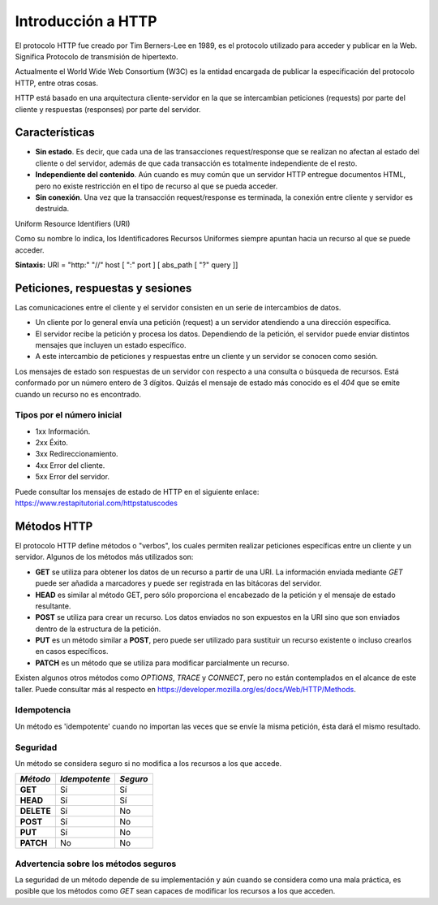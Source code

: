 .. _python_introduccion_http:

Introducción a HTTP
===================

El protocolo HTTP fue creado por Tim Berners-Lee en 1989, es el protocolo utilizado
para acceder y publicar en la Web. Significa Protocolo de transmisión de hipertexto.

Actualmente el World Wide Web Consortium (W3C) es la entidad encargada de publicar
la especificación del protocolo HTTP, entre otras cosas.

HTTP está basado en una arquitectura cliente-servidor en la que se intercambian peticiones
(requests) por parte del cliente y respuestas (responses) por parte del servidor.

Características
---------------

-  **Sin estado**. Es decir, que cada una de las transacciones
   request/response que se realizan no afectan al estado del cliente o
   del servidor, además de que cada transacción es totalmente
   independiente de el resto.

-  **Independiente del contenido**. Aún cuando es muy común que un
   servidor HTTP entregue documentos HTML, pero no existe restricción en
   el tipo de recurso al que se pueda acceder.

-  **Sin conexión**. Una vez que la transacción request/response es
   terminada, la conexión entre cliente y servidor es destruida.


Uniform Resource Identifiers (URI)

Como su nombre lo indica, los Identificadores Recursos Uniformes siempre apuntan hacia un
recurso al que se puede acceder.

**Sintaxis:** URI = "http:" "//" host [ ":" port ] [ abs\_path [ "?" query ]]

Peticiones, respuestas y sesiones
---------------------------------

Las comunicaciones entre el cliente y el servidor consisten en un serie
de intercambios de datos.

-  Un cliente por lo general envía una petición (request) a un servidor
   atendiendo a una dirección específica.

-  El servidor recibe la petición y procesa los datos. Dependiendo de la
   petición, el servidor puede enviar distintos mensajes que incluyen un
   estado específico.

-  A este intercambio de peticiones y respuestas entre un cliente y un
   servidor se conocen como sesión.

Los mensajes de estado son respuestas de un servidor con respecto a una
consulta o búsqueda de recursos. Está conformado por un número entero de
3 dígitos. Quizás el mensaje de estado más conocido es el *404* que se
emite cuando un recurso no es encontrado.

Tipos por el número inicial
''''''''''''''''''''''''''''

-  1xx Información.

-  2xx Éxito.

-  3xx Redireccionamiento.

-  4xx Error del cliente.

-  5xx Error del servidor.

Puede consultar los mensajes de estado de HTTP en el siguiente
enlace: https://www.restapitutorial.com/httpstatuscodes

Métodos HTTP
------------

El protocolo HTTP define métodos o "verbos", los cuales permiten
realizar peticiones específicas entre un cliente y un servidor. Algunos
de los métodos más utilizados son:

-  **GET** se utiliza para obtener los datos de un recurso a partir de
   una URI. La información enviada mediante *GET* puede ser añadida a
   marcadores y puede ser registrada en las bitácoras del servidor.

-  **HEAD** es similar al método GET, pero sólo proporciona el
   encabezado de la petición y el mensaje de estado resultante.

-  **POST** se utiliza para crear un recurso. Los datos enviados no son
   expuestos en la URI sino que son enviados dentro de la estructura de
   la petición.

-  **PUT** es un método similar a **POST**, pero puede ser utilizado
   para sustituir un recurso existente o incluso crearlos en casos
   específicos.

-  **PATCH** es un método que se utiliza para modificar parcialmente
   un recurso.

Existen algunos otros métodos como *OPTIONS*, *TRACE* y *CONNECT*,
pero no están contemplados en el alcance de este taller. Puede consultar
más al respecto en https://developer.mozilla.org/es/docs/Web/HTTP/Methods.

Idempotencia
''''''''''''
Un método es 'idempotente' cuando no importan las veces que se envíe la
misma petición, ésta dará el mismo resultado.

Seguridad
'''''''''

Un método se considera seguro si no modifica a los recursos a los que
accede.

+--------------+-----------------+------------+
| *Método*     | *Idempotente*   | *Seguro*   |
+==============+=================+============+
| **GET**      | Sí              | Sí         |
+--------------+-----------------+------------+
| **HEAD**     | Sí              | Sí         |
+--------------+-----------------+------------+
| **DELETE**   | Sí              | No         |
+--------------+-----------------+------------+
| **POST**     | Sí              | No         |
+--------------+-----------------+------------+
| **PUT**      | Sí              | No         |
+--------------+-----------------+------------+
| **PATCH**    | No              | No         |
+--------------+-----------------+------------+

Advertencia sobre los métodos seguros
'''''''''''''''''''''''''''''''''''''

La seguridad de un método depende de su implementación y aún cuando se
considera como una mala práctica, es posible que los métodos como *GET*
sean capaces de modificar los recursos a los que acceden.


.. raw:: html
   :file: ../_templates/partials/soporte_profesional.html

.. disqus::
